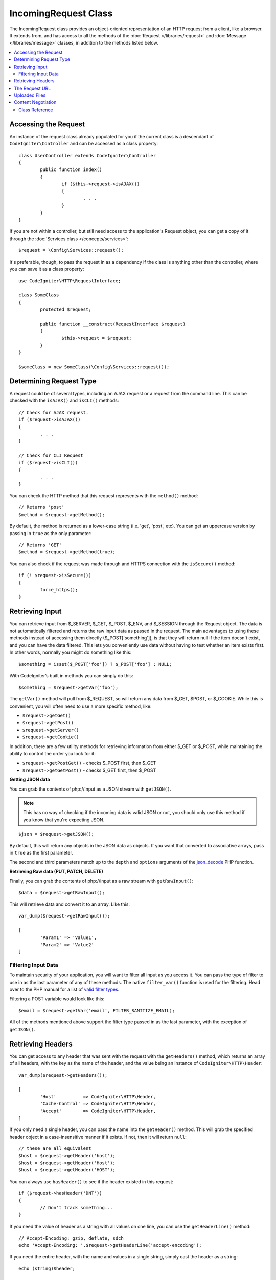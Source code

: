 =====================
IncomingRequest Class
=====================

The IncomingRequest class provides an object-oriented representation of an HTTP request from a client, like a browser.
It extends from, and has access to all the methods of the :doc:`Request </libraries/request>` and :doc:`Message </libraries/message>`
classes, in addition to the methods listed below.

.. contents::
    :local:
    :depth: 2

Accessing the Request
=====================

An instance of the request class already populated for you if the current class is a descendant of
``CodeIgniter\Controller`` and can be accessed as a class property::

	class UserController extends CodeIgniter\Controller
	{
		public function index()
		{
			if ($this->request->isAJAX())
			{
				. . .
			}
		}
	}

If you are not within a controller, but still need access to the application's Request object, you can
get a copy of it through the :doc:`Services class </concepts/services>`::

	$request = \Config\Services::request();

It's preferable, though, to pass the request in as a dependency if the class is anything other than
the controller, where you can save it as a class property::

	use CodeIgniter\HTTP\RequestInterface;

	class SomeClass
	{
		protected $request;

		public function __construct(RequestInterface $request)
		{
			$this->request = $request;
		}
	}

	$someClass = new SomeClass(\Config\Services::request());

Determining Request Type
========================

A request could be of several types, including an AJAX request or a request from the command line. This can
be checked with the ``isAJAX()`` and ``isCLI()`` methods::

	// Check for AJAX request.
	if ($request->isAJAX())
	{
		. . .
	}

	// Check for CLI Request
	if ($request->isCLI())
	{
		. . .
	}

You can check the HTTP method that this request represents with the ``method()`` method::

	// Returns 'post'
	$method = $request->getMethod();

By default, the method is returned as a lower-case string (i.e. 'get', 'post', etc). You can get an
uppercase version by passing in ``true`` as the only parameter::

	// Returns 'GET'
	$method = $request->getMethod(true);

You can also check if the request was made through and HTTPS connection with the ``isSecure()`` method::

	if (! $request->isSecure())
	{
		force_https();
	}

Retrieving Input
================

You can retrieve input from $_SERVER, $_GET, $_POST, $_ENV, and $_SESSION through the Request object.
The data is not automatically filtered and returns the raw input data as passed in the request. The main
advantages to using these methods instead of accessing them directly ($_POST['something']), is that they
will return null if the item doesn't exist, and you can have the data filtered. This lets you conveniently
use data without having to test whether an item exists first. In other words, normally you might do something
like this::

	$something = isset($_POST['foo']) ? $_POST['foo'] : NULL;

With CodeIgniter’s built in methods you can simply do this::

	$something = $request->getVar('foo');

The ``getVar()`` method will pull from $_REQUEST, so will return any data from $_GET, $POST, or $_COOKIE. While this
is convenient, you will often need to use a more specific method, like:

* ``$request->getGet()``
* ``$request->getPost()``
* ``$request->getServer()``
* ``$request->getCookie()``

In addition, there are a few utility methods for retrieving information from either $_GET or $_POST, while
maintaining the ability to control the order you look for it:

* ``$request->getPostGet()`` - checks $_POST first, then $_GET
* ``$request->getGetPost()`` - checks $_GET first, then $_POST

**Getting JSON data**

You can grab the contents of php://input as a JSON stream with ``getJSON()``.

.. note::  This has no way of checking if the incoming data is valid JSON or not, you should only use this
    method if you know that you're expecting JSON.

::

	$json = $request->getJSON();

By default, this will return any objects in the JSON data as objects. If you want that converted to associative
arrays, pass in ``true`` as the first parameter.

The second and third parameters match up to the ``depth`` and ``options`` arguments of the
`json_decode <http://php.net/manual/en/function.json-decode.php>`_ PHP function.

**Retrieving Raw data (PUT, PATCH, DELETE)**

Finally, you can grab the contents of php://input as a raw stream with ``getRawInput()``::

	$data = $request->getRawInput();

This will retrieve data and convert it to an array. Like this::

	var_dump($request->getRawInput());

	[
		'Param1' => 'Value1',
		'Param2' => 'Value2'
	]

Filtering Input Data
--------------------

To maintain security of your application, you will want to filter all input as you access it. You can
pass the type of filter to use in as the last parameter of any of these methods. The native ``filter_var()``
function is used for the filtering. Head over to the PHP manual for a list of `valid
filter types <http://php.net/manual/en/filter.filters.php>`_.

Filtering a POST variable would look like this::

	$email = $request->getVar('email', FILTER_SANITIZE_EMAIL);

All of the methods mentioned above support the filter type passed in as the last parameter, with the
exception of ``getJSON()``.

Retrieving Headers
==================

You can get access to any header that was sent with the request with the ``getHeaders()`` method, which returns
an array of all headers, with the key as the name of the header, and the value being an instance of
``CodeIgniter\HTTP\Header``::

	var_dump($request->getHeaders());

	[
		'Host'          => CodeIgniter\HTTP\Header,
		'Cache-Control' => CodeIgniter\HTTP\Header,
		'Accept'        => CodeIgniter\HTTP\Header,
	]

If you only need a single header, you can pass the name into the ``getHeader()`` method. This will grab the
specified header object in a case-insensitive manner if it exists. If not, then it will return ``null``::

	// these are all equivalent
	$host = $request->getHeader('host');
	$host = $request->getHeader('Host');
	$host = $request->getHeader('HOST');

You can always use ``hasHeader()`` to see if the header existed in this request::

	if ($request->hasHeader('DNT'))
	{
		// Don't track something...
	}

If you need the value of header as a string with all values on one line, you can use the ``getHeaderLine()`` method::

    // Accept-Encoding: gzip, deflate, sdch
    echo 'Accept-Encoding: '.$request->getHeaderLine('accept-encoding');

If you need the entire header, with the name and values in a single string, simply cast the header as a string::

	echo (string)$header;

The Request URL
===============

You can retrieve a :doc:`URI <uri>` object that represents the current URI for this request through the
``$request->uri`` property. You can cast this object as a string to get a full URL for the current request::

	$uri = (string)$request->uri;

The object gives you full abilities to grab any part of the request on it's own::

	$uri = $request->uri;

	echo $uri->getScheme();         // http
	echo $uri->getAuthority();      // snoopy:password@example.com:88
	echo $uri->getUserInfo();       // snoopy:password
	echo $uri->getHost();           // example.com
	echo $uri->getPort();           // 88
	echo $uri->getPath();           // /path/to/page
	echo $uri->getQuery();          // foo=bar&bar=baz
	echo $uri->getSegments();       // ['path', 'to', 'page']
	echo $uri->getSegment(1);       // 'path'
	echo $uri->getTotalSegments();  // 3

Uploaded Files
==============

Information about all uploaded files can be retrieved through ``$request->getFiles()``, which returns a
:doc:`FileCollection </libraries/uploaded_files>` instance. This helps to ease the pain of working with uploaded files,
and uses best practices to minimize any security risks.
::

	$files = $request->getFiles();

	// Grab the file by name given in HTML form
	if ($files->hasFile('uploadedFile')
	{
		$file = $files->getFile('uploadedfile');

		// Generate a new secure name
		$name = $file->getRandomName();

		// Move the file to it's new home
		$file->move('/path/to/dir', $name);

		echo $file->getSize('mb');      // 1.23
		echo $file->getExtension();     // jpg
		echo $file->getType();          // image/jpg
	}

You can also retrieve a single file based on the filename given in the HTML file input::

	$file = $request->getFile('uploadedfile');

Content Negotiation
===================

You can easily negotiate content types with the request through the ``negotiate()`` method::

	$language    = $request->negotiate('language', ['en-US', 'en-GB', 'fr', 'es-mx']);
	$imageType   = $request->negotiate('media', ['image/png', 'image/jpg']);
	$charset     = $request->negotiate('charset', ['UTF-8', 'UTF-16']);
	$contentType = $request->negotiate('media', ['text/html', 'text/xml']);
	$encoding    = $request->negotiate('encoding', ['gzip', 'compress']);

See the :doc:`Content Negotiation </libraries/content_negotiation>` page for more details.

Class Reference
---------------

.. note:: In addition to the methods listed here, this class inherits the methods from the
	:doc:`Request Class </libraries/request>` and the :doc:`Message Class </libraries/message>`.

The methods provided by the parent classes that are available are:

* :meth:`CodeIgniter\\HTTP\\Request::getIPAddress`
* :meth:`CodeIgniter\\HTTP\\Request::validIP`
* :meth:`CodeIgniter\\HTTP\\Request::getMethod`
* :meth:`CodeIgniter\\HTTP\\Request::getServer`
* :meth:`CodeIgniter\\HTTP\\Message::body`
* :meth:`CodeIgniter\\HTTP\\Message::setBody`
* :meth:`CodeIgniter\\HTTP\\Message::populateHeaders`
* :meth:`CodeIgniter\\HTTP\\Message::headers`
* :meth:`CodeIgniter\\HTTP\\Message::header`
* :meth:`CodeIgniter\\HTTP\\Message::headerLine`
* :meth:`CodeIgniter\\HTTP\\Message::setHeader`
* :meth:`CodeIgniter\\HTTP\\Message::removeHeader`
* :meth:`CodeIgniter\\HTTP\\Message::appendHeader`
* :meth:`CodeIgniter\\HTTP\\Message::protocolVersion`
* :meth:`CodeIgniter\\HTTP\\Message::setProtocolVersion`
* :meth:`CodeIgniter\\HTTP\\Message::negotiateMedia`
* :meth:`CodeIgniter\\HTTP\\Message::negotiateCharset`
* :meth:`CodeIgniter\\HTTP\\Message::negotiateEncoding`
* :meth:`CodeIgniter\\HTTP\\Message::negotiateLanguage`
* :meth:`CodeIgniter\\HTTP\\Message::negotiateLanguage`

.. php:class:: CodeIgniter\\HTTP\\IncomingRequest

	.. php:method:: isCLI()

		:returns: True if the request was initiated from the command line, otherwise false.
		:rtype: bool

	.. php:method:: isAJAX()

		:returns: True if the request is an AJAX request, otherwise false.
		:rtype: bool

	.. php:method:: isSecure()

		:returns: True if the request is an HTTPS request, otherwise false.
		:rtype: bool

	.. php:method:: getVar([$index = null[, $filter = null[, $flags = null]]])

		:param  string  $index: The name of the variable/key to look for.
		:param  int     $filter: The type of filter to apply. A list of filters can be found `here <http://php.net/manual/en/filter.filters.php>`__.
		:param  int     $flags: Flags to apply. A list of flags can be found `here <http://php.net/manual/en/filter.filters.flags.php>`__.
		:returns:   $_REQUEST if no parameters supplied, otherwise the REQUEST value if found, or null if not
		:rtype: mixed|null

		The first parameter will contain the name of the REQUEST item you are looking for::

			$request->getVar('some_data');

		The method returns null if the item you are attempting to retrieve
		does not exist.

		The second optional parameter lets you run the data through the PHP's
		filters. Pass in the desired filter type as the second parameter::

			$request->getVar('some_data', FILTER_SANITIZE_STRING);

		To return an array of all POST items call without any parameters.

		To return all POST items and pass them through the filter, set the
		first parameter to null while setting the second parameter to the filter
		you want to use::

			$request->getVar(null, FILTER_SANITIZE_STRING); // returns all POST items with string sanitation

		To return an array of multiple  POST parameters, pass all the required keys as an array::

			$request->getVar(['field1', 'field2']);

		Same rule applied here, to retrieve the parameters with filtering, set the second parameter to
		the filter type to apply::

			$request->getVar(['field1', 'field2'], FILTER_SANITIZE_STRING);

	.. php:method:: getGet([$index = null[, $filter = null[, $flags = null]]])

		:param  string  $index: The name of the variable/key to look for.
		:param  int  $filter: The type of filter to apply. A list of filters can be found `here <http://php.net/manual/en/filter.filters.php>`__.
		:param  int     $flags: Flags to apply. A list of flags can be found `here <http://php.net/manual/en/filter.filters.flags.php>`__.
		:returns:   $_GET if no parameters supplied, otherwise the GET value if found, or null if not
		:rtype: mixed|null

		This method is identical to ``getVar()``, only it fetches GET data.

	.. php:method:: getPost([$index = null[, $filter = null[, $flags = null]]])

		:param  string  $index: The name of the variable/key to look for.
		:param  int  $filter: The type of filter to apply. A list of filters can be found `here <http://php.net/manual/en/filter.filters.php>`__.
		:param  int     $flags: Flags to apply. A list of flags can be found `here <http://php.net/manual/en/filter.filters.flags.php>`__.
		:returns:   $_POST if no parameters supplied, otherwise the POST value if found, or null if not
		:rtype: mixed|null

			This method is identical to ``getVar()``, only it fetches POST data.

	.. php:method:: getPostGet([$index = null[, $filter = null[, $flags = null]]])

		:param  string  $index: The name of the variable/key to look for.
		:param  int     $filter: The type of filter to apply. A list of filters can be found `here <http://php.net/manual/en/filter.filters.php>`__.
		:param  int     $flags: Flags to apply. A list of flags can be found `here <http://php.net/manual/en/filter.filters.flags.php>`__.
		:returns:   $_POST if no parameters supplied, otherwise the POST value if found, or null if not
		:rtype: mixed|null

		This method works pretty much the same way as ``getPost()`` and ``getGet()``, only combined.
		It will search through both POST and GET streams for data, looking first in POST, and
		then in GET::

			$request->getPostGet('field1');

	.. php:method:: getGetPost([$index = null[, $filter = null[, $flags = null]]])

		:param  string  $index: The name of the variable/key to look for.
		:param  int     $filter: The type of filter to apply. A list of filters can be found `here <http://php.net/manual/en/filter.filters.php>`__.
		:param  int     $flags: Flags to apply. A list of flags can be found `here <http://php.net/manual/en/filter.filters.flags.php>`__.
		:returns:   $_POST if no parameters supplied, otherwise the POST value if found, or null if not
		:rtype: mixed|null

		This method works pretty much the same way as ``getPost()`` and ``getGet()``, only combined.
		It will search through both POST and GET streams for data, looking first in GET, and
		then in POST::

			$request->getGetPost('field1');

	.. php:method:: getCookie([$index = null[, $filter = null[, $flags = null]]])

		:param	mixed	$index: COOKIE name
		:param  int     $filter: The type of filter to apply. A list of filters can be found `here <http://php.net/manual/en/filter.filters.php>`__.
		:param  int     $flags: Flags to apply. A list of flags can be found `here <http://php.net/manual/en/filter.filters.flags.php>`__.
		:returns:	$_COOKIE if no parameters supplied, otherwise the COOKIE value if found or null if not
		:rtype:	mixed

		This method is identical to ``getPost()`` and ``getGet()``, only it fetches cookie data::

			$request->getCookie('some_cookie');
			$request->getCookie('some_cookie', FILTER_SANITIZE_STRING); // with filter

		To return an array of multiple cookie values, pass all the required keys as an array::

			$request->getCookie(array('some_cookie', 'some_cookie2'));

		.. note:: Unlike the :doc:`Cookie Helper <../helpers/cookie_helper>`
			function :php:func:`get_cookie()`, this method does NOT prepend
			your configured ``$config['cookie_prefix']`` value.

	.. php:method:: getServer([$index = null[, $filter = null[, $flags = null]]])

		:param	mixed	$index: Value name
		:param  int     $filter: The type of filter to apply. A list of filters can be found `here <http://php.net/manual/en/filter.filters.php>`__.
		:param  int     $flags: Flags to apply. A list of flags can be found `here <http://php.net/manual/en/filter.filters.flags.php>`__.
		:returns:	$_SERVER item value if found, NULL if not
		:rtype:	mixed

		This method is identical to the ``getPost()``, ``getGet()`` and ``getCookie()``
		methods, only it fetches getServer data (``$_SERVER``)::

			$request->getServer('some_data');

		To return an array of multiple ``$_SERVER`` values, pass all the required keys
		as an array.
		::

			$request->getServer(['SERVER_PROTOCOL', 'REQUEST_URI']);

	.. php:method:: getUserAgent([$filter = null])

		:param  int  $filter: The type of filter to apply. A list of filters can be found `here <http://php.net/manual/en/filter.filters.php>`__.
		:returns:  The User Agent string, as found in the SERVER data, or null if not found.
		:rtype: mixed

		This method returns the User Agent string from the SERVER data::

			$request->getUserAgent();
